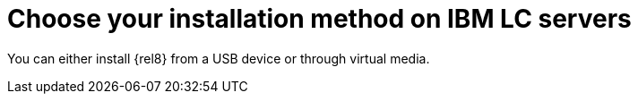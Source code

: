 [id="choose-your-installation-method-on-ibm-lc-servers_{context}"]
= Choose your installation method on IBM LC servers

You can either install {rel8} from a USB device or through virtual media.
